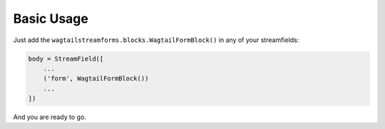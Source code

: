 Basic Usage
===========

Just add the ``wagtailstreamforms.blocks.WagtailFormBlock()`` in any of your streamfields:

.. code-block:: python

    body = StreamField([
        ...
        ('form', WagtailFormBlock())
        ...
    ])

And you are ready to go.